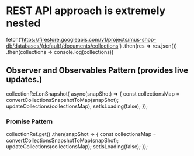 

* REST API approach is extremely nested
 fetch('https://firestore.googleapis.com/v1/projects/mus-shop-db/databases/(default)/documents/collections')
 .then(res => res.json())
 .then(collections => console.log(collections))



** Observer and Observables Pattern (provides live updates.)
 collectionRef.onSnapshot( async(snapShot) => {
     const collectionsMap =  convertCollectionsSnapshotToMap(snapShot);
     updateCollections(collectionsMap);
     setIsLoading(false);
 });


*** Promise Pattern
collectionRef.get()
        .then(snapShot => {
        const collectionsMap =  convertCollectionsSnapshotToMap(snapShot);
        updateCollections(collectionsMap);
        setIsLoading(false);
    });